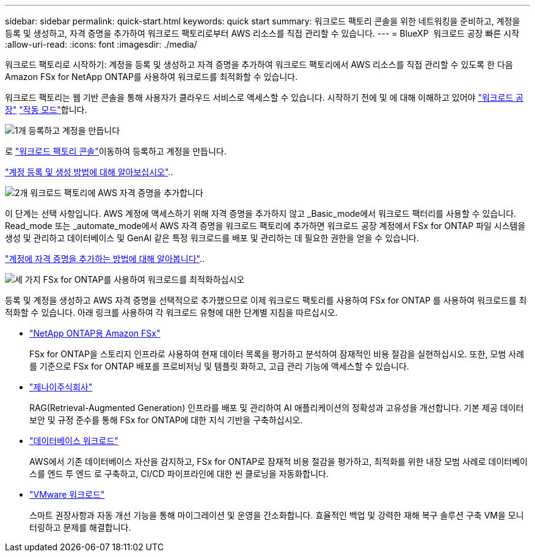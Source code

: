 ---
sidebar: sidebar 
permalink: quick-start.html 
keywords: quick start 
summary: 워크로드 팩토리 콘솔을 위한 네트워킹을 준비하고, 계정을 등록 및 생성하고, 자격 증명을 추가하여 워크로드 팩토리로부터 AWS 리소스를 직접 관리할 수 있습니다. 
---
= BlueXP  워크로드 공장 빠른 시작
:allow-uri-read: 
:icons: font
:imagesdir: ./media/


[role="lead"]
워크로드 팩토리로 시작하기: 계정을 등록 및 생성하고 자격 증명을 추가하여 워크로드 팩토리에서 AWS 리소스를 직접 관리할 수 있도록 한 다음 Amazon FSx for NetApp ONTAP를 사용하여 워크로드를 최적화할 수 있습니다.

워크로드 팩토리는 웹 기반 콘솔을 통해 사용자가 클라우드 서비스로 액세스할 수 있습니다. 시작하기 전에 및 에 대해 이해하고 있어야 link:workload-factory-overview.html["워크로드 공장"] link:operational-modes.html["작동 모드"]합니다.

.image:https://raw.githubusercontent.com/NetAppDocs/common/main/media/number-1.png["1개"] 등록하고 계정을 만듭니다
[role="quick-margin-para"]
로 https://console.workloads.netapp.com["워크로드 팩토리 콘솔"^]이동하여 등록하고 계정을 만듭니다.

[role="quick-margin-para"]
link:sign-up-saas.html["계정 등록 및 생성 방법에 대해 알아보십시오"]..

.image:https://raw.githubusercontent.com/NetAppDocs/common/main/media/number-2.png["2개"] 워크로드 팩토리에 AWS 자격 증명을 추가합니다
[role="quick-margin-para"]
이 단계는 선택 사항입니다. AWS 계정에 액세스하기 위해 자격 증명을 추가하지 않고 _Basic_mode에서 워크로드 팩터리를 사용할 수 있습니다. Read_mode 또는 _automate_mode에서 AWS 자격 증명을 워크로드 팩토리에 추가하면 워크로드 공장 계정에서 FSx for ONTAP 파일 시스템을 생성 및 관리하고 데이터베이스 및 GenAI 같은 특정 워크로드를 배포 및 관리하는 데 필요한 권한을 얻을 수 있습니다.

[role="quick-margin-para"]
link:add-credentials.html["계정에 자격 증명을 추가하는 방법에 대해 알아봅니다"]..

.image:https://raw.githubusercontent.com/NetAppDocs/common/main/media/number-3.png["세 가지"] FSx for ONTAP를 사용하여 워크로드를 최적화하십시오
[role="quick-margin-para"]
등록 및 계정을 생성하고 AWS 자격 증명을 선택적으로 추가했으므로 이제 워크로드 팩토리를 사용하여 FSx for ONTAP 를 사용하여 워크로드를 최적화할 수 있습니다. 아래 링크를 사용하여 각 워크로드 유형에 대한 단계별 지침을 따르십시오.

[role="quick-margin-list"]
* https://docs.netapp.com/us-en/workload-fsx-ontap/index.html["NetApp ONTAP용 Amazon FSx"^]
+
FSx for ONTAP을 스토리지 인프라로 사용하여 현재 데이터 목록을 평가하고 분석하여 잠재적인 비용 절감을 실현하십시오. 또한, 모범 사례를 기준으로 FSx for ONTAP 배포를 프로비저닝 및 템플릿 화하고, 고급 관리 기능에 액세스할 수 있습니다.

* https://docs.netapp.com/us-en/workload-genai/index.html["제나이주식회사"^]
+
RAG(Retrieval-Augmented Generation) 인프라를 배포 및 관리하여 AI 애플리케이션의 정확성과 고유성을 개선합니다. 기본 제공 데이터 보안 및 규정 준수를 통해 FSx for ONTAP에 대한 지식 기반을 구축하십시오.

* https://docs.netapp.com/us-en/workload-databases/index.html["데이터베이스 워크로드"^]
+
AWS에서 기존 데이터베이스 자산을 감지하고, FSx for ONTAP로 잠재적 비용 절감을 평가하고, 최적화를 위한 내장 모범 사례로 데이터베이스를 엔드 투 엔드 로 구축하고, CI/CD 파이프라인에 대한 씬 클로닝을 자동화합니다.

* https://docs.netapp.com/us-en/workload-vmware/index.html["VMware 워크로드"^]
+
스마트 권장사항과 자동 개선 기능을 통해 마이그레이션 및 운영을 간소화합니다. 효율적인 백업 및 강력한 재해 복구 솔루션 구축 VM을 모니터링하고 문제를 해결합니다.


